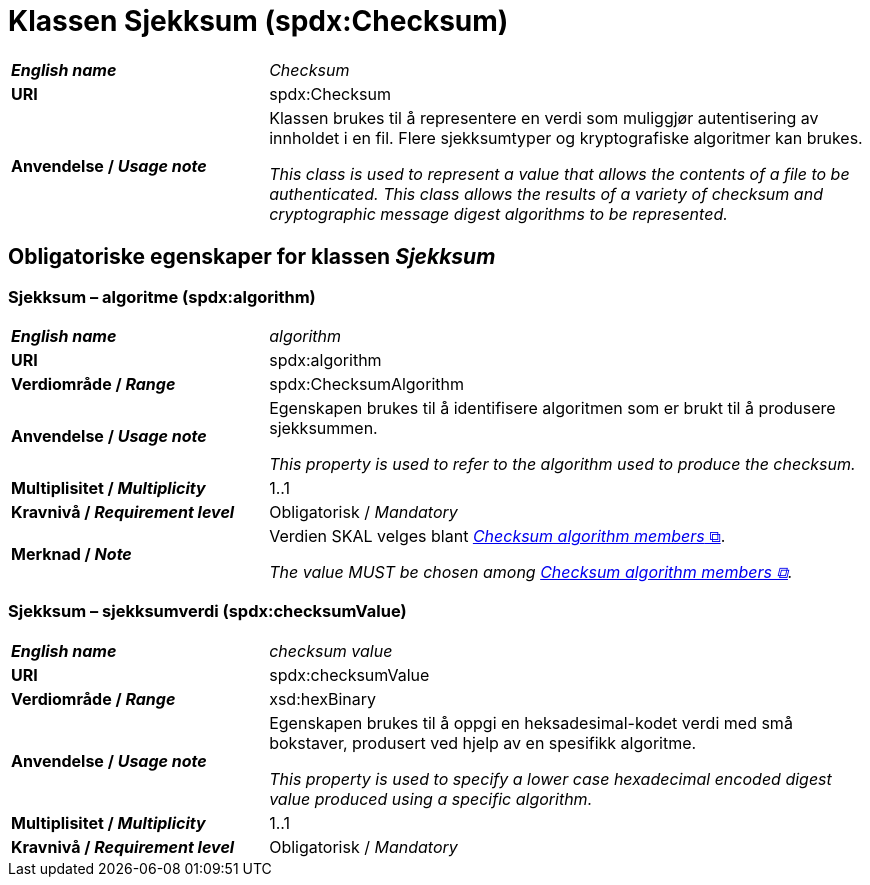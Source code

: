 = Klassen Sjekksum (spdx:Checksum) [[Sjekksum]]

[cols="30s,70d"]
|===
| _English name_ | _Checksum_
| URI | spdx:Checksum
| Anvendelse / _Usage note_ | Klassen brukes til å representere en verdi som muliggjør autentisering av innholdet i en fil. Flere sjekksumtyper og kryptografiske algoritmer kan brukes.

_This class is used to represent a value that allows the contents of a file to be authenticated. This class allows the results of a variety of checksum and cryptographic message digest algorithms to be represented._
|===

== Obligatoriske egenskaper for klassen _Sjekksum_ [[Sjekksum-obligatoriske-egenskaper]]

=== Sjekksum – algoritme (spdx:algorithm) [[Sjekksum-algoritme]]

[cols="30s,70d"]
|===
| _English name_ | _algorithm_
| URI |spdx:algorithm
| Verdiområde / _Range_ | spdx:ChecksumAlgorithm
| Anvendelse / _Usage note_ | Egenskapen brukes til å identifisere algoritmen som er brukt til å produsere sjekksummen. 

_This property is used to refer to the algorithm used to produce the checksum._
| Multiplisitet / _Multiplicity_ | 1..1
| Kravnivå / _Requirement level_ | Obligatorisk / _Mandatory_
| Merknad / _Note_ | Verdien SKAL velges blant https://spdx.org/rdf/terms/#d4e2129[__Checksum algorithm members__ &#x29C9;, window="_blank", role="ext-link"].

__The value MUST be chosen among https://spdx.org/rdf/terms/#d4e2129[Checksum algorithm members &#x29C9;, window="_blank", role="ext-link"].__
|===

=== Sjekksum – sjekksumverdi (spdx:checksumValue) [[Sjekksum-sjekksumverdi]]

[cols="30s,70d"]
|===
| _English name_ | _checksum value_
| URI | spdx:checksumValue
| Verdiområde / _Range_ | xsd:hexBinary
| Anvendelse / _Usage note_ | Egenskapen brukes til å oppgi en heksadesimal-kodet verdi med små bokstaver, produsert ved hjelp av en spesifikk algoritme.

_This property is used to specify a lower case hexadecimal encoded digest value produced using a specific algorithm._
| Multiplisitet / _Multiplicity_ | 1..1
| Kravnivå / _Requirement level_ | Obligatorisk / _Mandatory_
|===
